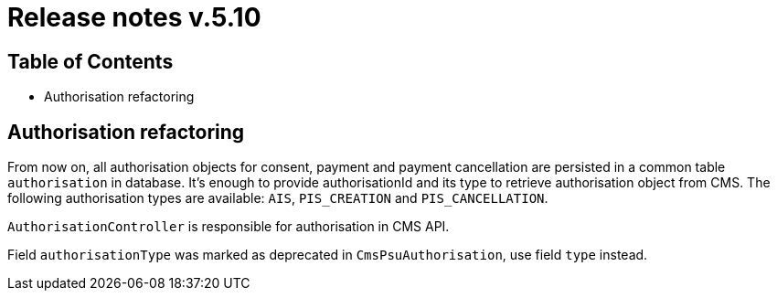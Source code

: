 = Release notes v.5.10

== Table of Contents
* Authorisation refactoring


== Authorisation refactoring

From now on, all authorisation objects for consent, payment and payment cancellation are persisted in a common table `authorisation` in database.
It’s enough to provide authorisationId and its type to retrieve authorisation object from CMS. The following authorisation types are available: `AIS`, `PIS_CREATION` and `PIS_CANCELLATION`.

`AuthorisationController` is responsible for authorisation in CMS API.

Field `authorisationType` was marked as deprecated in `CmsPsuAuthorisation`, use field `type` instead.
